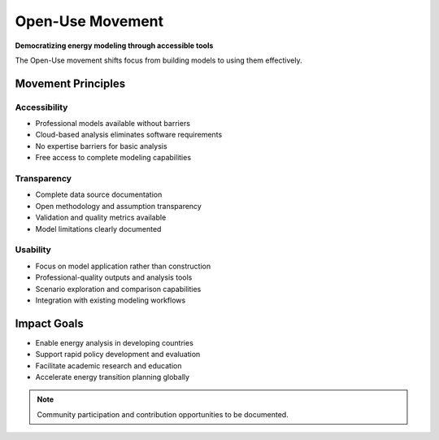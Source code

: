 ===================
Open-Use Movement
===================

**Democratizing energy modeling through accessible tools**

The Open-Use movement shifts focus from building models to using them effectively.

Movement Principles
===================

Accessibility
-------------
- Professional models available without barriers
- Cloud-based analysis eliminates software requirements
- No expertise barriers for basic analysis
- Free access to complete modeling capabilities

Transparency
------------
- Complete data source documentation
- Open methodology and assumption transparency
- Validation and quality metrics available
- Model limitations clearly documented

Usability
---------
- Focus on model application rather than construction
- Professional-quality outputs and analysis tools
- Scenario exploration and comparison capabilities
- Integration with existing modeling workflows

Impact Goals
============

- Enable energy analysis in developing countries
- Support rapid policy development and evaluation
- Facilitate academic research and education
- Accelerate energy transition planning globally

.. note::
   Community participation and contribution opportunities to be documented.
